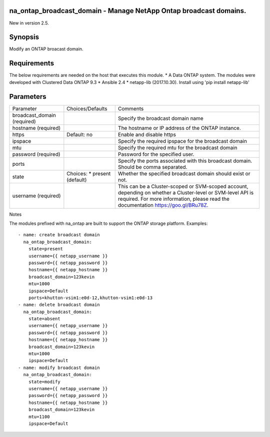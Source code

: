 ==================================================================
na_ontap_broadcast_domain - Manage NetApp Ontap broadcast domains.
==================================================================
New in version 2.5.

========
Synopsis
========
Modify an ONTAP broacast domain.

============
Requirements
============
The below requirements are needed on the host that executes this module.
* A Data ONTAP system. The modules were developed with Clustered Data ONTAP 9.3
* Ansible 2.4
* netapp-lib (2017.10.30). Install using 'pip install netapp-lib'

==========
Parameters
==========

+------------------+---------------------+------------------------------------------+
|   Parameter      |   Choices/Defaults  |                 Comments                 |
+------------------+---------------------+------------------------------------------+
| broadcast_domain |                     | Specify the broadcast domain name        |
| (required)       |                     |                                          |
+------------------+---------------------+------------------------------------------+
| hostname         |                     | The hostname or IP address of the ONTAP  |
| (required)       |                     | instance.                                |
+------------------+---------------------+------------------------------------------+
| https            | Default: no         | Enable and disable https                 |
+------------------+---------------------+------------------------------------------+
| ipspace          |                     | Specify the required ipspace for the     |
|                  |                     | broadcast domain                         |
+------------------+---------------------+------------------------------------------+
| mtu              |                     | Specify the required mtu for the         |
|                  |                     | broadcast domain                         |
+------------------+---------------------+------------------------------------------+
| password         |                     | Password for the specified user.         |
| (required)       |                     |                                          |
+------------------+---------------------+------------------------------------------+
| ports            |                     | Specify the ports associated with this   |
|                  |                     | broadcast domain.  Should be comma       |
|                  |                     | separated.                               |
+------------------+---------------------+------------------------------------------+
| state            | Choices:            | Whether the specified broadcast domain   |
|                  | * present (default) | should exist or not.                     |
+------------------+---------------------+------------------------------------------+
| username         |                     | This can be a Cluster-scoped or          |
| (required)       |                     | SVM-scoped account, depending on whether |
|                  |                     | a Cluster-level or SVM-level API is      |
|                  |                     | required. For more information, please   |
|                  |                     | read the documentation                   |
|                  |                     | https://goo.gl/BRu78Z.                   |
+------------------+---------------------+------------------------------------------+

Notes

The modules prefixed with na_ontap are built to support the ONTAP storage platform.
Examples::

 - name: create broadcast domain
   na_ontap_broadcast_domain:
     state=present
     username={{ netapp_username }}
     password={{ netapp_password }}
     hostname={{ netapp_hostname }}
     broadcast_domain=123kevin
     mtu=1000
     ipspace=Default
     ports=khutton-vsim1:e0d-12,khutton-vsim1:e0d-13
 - name: delete broadcast domain
   na_ontap_broadcast_domain:
     state=absent
     username={{ netapp_username }}
     password={{ netapp_password }}
     hostname={{ netapp_hostname }}
     broadcast_domain=123kevin
     mtu=1000
     ipspace=Default
 - name: modify broadcast domain
   na_ontap_broadcast_domain:
     state=modify
     username={{ netapp_username }}
     password={{ netapp_password }}
     hostname={{ netapp_hostname }}
     broadcast_domain=123kevin
     mtu=1100
     ipspace=Default
